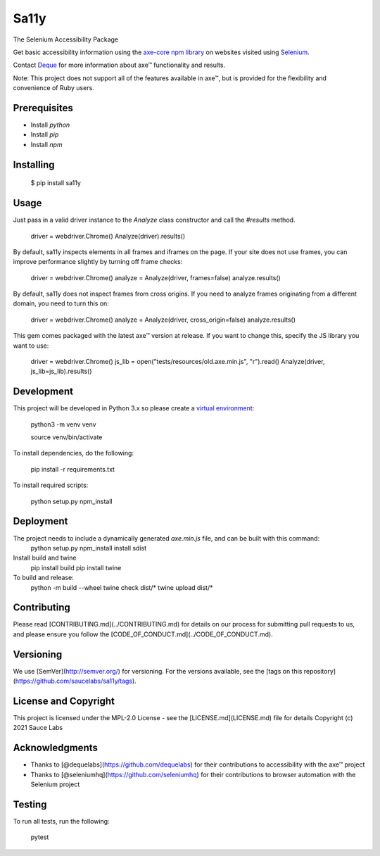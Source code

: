 Sa11y
==========================

The Selenium Accessibility Package

Get basic accessibility information using
the `axe-core npm library <https://www.npmjs.com/package/axe-core>`_
on websites visited using `Selenium <https://www.selenium.dev>`_.

Contact `Deque <https://www.deque.com>`_ for more information about axe™ functionality and results.

Note: This project does not support all of the features available in axe™, but is
provided for the flexibility and convenience of Ruby users.


Prerequisites
--------------

* Install `python`
* Install `pip`
* Install `npm`

Installing
-----------

    $ pip install sa11y

Usage
------

Just pass in a valid driver instance to the `Analyze` class constructor and call the `#results` method.

    driver = webdriver.Chrome()
    Analyze(driver).results()

By default, sa11y inspects elements in all frames and iframes on the page.
If your site does not use frames, you can improve performance slightly by turning off frame checks:

    driver = webdriver.Chrome()
    analyze = Analyze(driver, frames=false)
    analyze.results()

By default, sa11y does not inspect frames from cross origins. If you need to analyze frames
originating from a different domain, you need to turn this on:

    driver = webdriver.Chrome()
    analyze = Analyze(driver, cross_origin=false)
    analyze.results()

This gem comes packaged with the latest axe™ version at release. If you want to change this, specify the JS library you want to use:

    driver = webdriver.Chrome()
    js_lib = open("tests/resources/old.axe.min.js", "r").read()
    Analyze(driver, js_lib=js_lib).results()

Development
------------

This project will be developed in Python 3.x so please create a
`virtual environment <https://pip.pypa.io/en/stable/>`_:

    python3 -m venv venv

    source venv/bin/activate

To install dependencies, do the following:

    pip install -r requirements.txt

To install required scripts:

    python setup.py npm_install


Deployment
-----------

The project needs to include a dynamically generated `axe.min.js` file, and can be built with this command:
    python setup.py npm_install install sdist

Install build and twine
    pip install build
    pip install twine

To build and release:
    python -m build --wheel
    twine check dist/*
    twine upload dist/*

Contributing
-------------

Please read [CONTRIBUTING.md](../CONTRIBUTING.md) for details on our process for submitting pull requests to us,
and please ensure you follow the [CODE_OF_CONDUCT.md](../CODE_OF_CONDUCT.md).

Versioning
-----------

We use [SemVer](http://semver.org/) for versioning. For the versions available,
see the [tags on this repository](https://github.com/saucelabs/sa11y/tags).

License and Copyright
----------------------

This project is licensed under the MPL-2.0 License - see the [LICENSE.md](LICENSE.md) file for details
Copyright (c) 2021 Sauce Labs

Acknowledgments
----------------

* Thanks to [@dequelabs](https://github.com/dequelabs) for their contributions to accessibility with the axe™ project
* Thanks to [@seleniumhq](https://github.com/seleniumhq) for their contributions to browser automation with the Selenium project

Testing
--------

To run all tests, run the following:

    pytest
